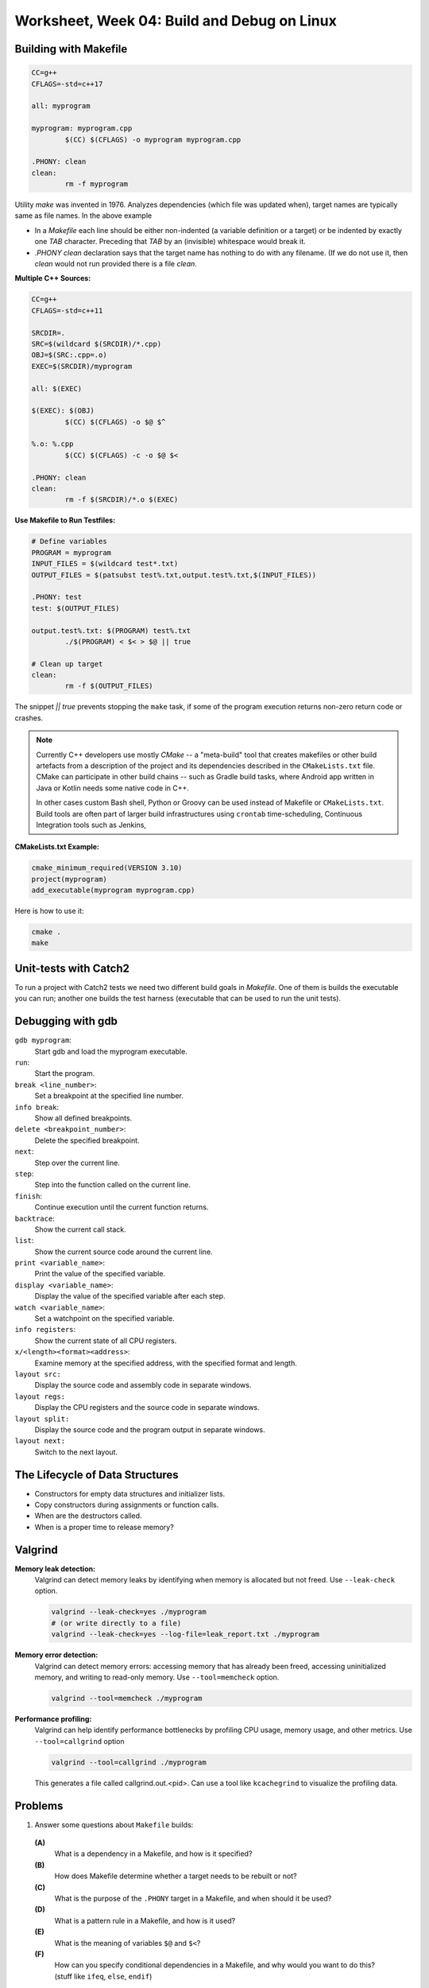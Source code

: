 Worksheet, Week 04: Build and Debug on Linux
=============================================


Building with Makefile
------------------------

.. code-block:: makefile

	CC=g++
	CFLAGS=-std=c++17
	
	all: myprogram
	
	myprogram: myprogram.cpp
		$(CC) $(CFLAGS) -o myprogram myprogram.cpp
		
	.PHONY: clean
	clean:
		rm -f myprogram

Utility `make` was invented in 1976. Analyzes dependencies (which file was 
updated when), target names are typically same as file names. 
In the above example 

* In a `Makefile` each line should be either non-indented (a variable definition
  or a target) or be indented by exactly one `TAB` character. 
  Preceding that `TAB` by an (invisible) whitespace would break it. 
* `.PHONY clean` declaration says that the target name has nothing to do with 
  any filename. (If we do not use it, then `clean` would not run provided
  there is a file `clean`. 


**Multiple C++ Sources:**

.. code-block:: makefile

	CC=g++
	CFLAGS=-std=c++11

	SRCDIR=.
	SRC=$(wildcard $(SRCDIR)/*.cpp)
	OBJ=$(SRC:.cpp=.o)
	EXEC=$(SRCDIR)/myprogram

	all: $(EXEC)

	$(EXEC): $(OBJ)
		$(CC) $(CFLAGS) -o $@ $^
	
	%.o: %.cpp
		$(CC) $(CFLAGS) -c -o $@ $<
	
	.PHONY: clean
	clean:
		rm -f $(SRCDIR)/*.o $(EXEC)
	

**Use Makefile to Run Testfiles:** 

.. code-block:: makefile

	# Define variables
	PROGRAM = myprogram
	INPUT_FILES = $(wildcard test*.txt)
	OUTPUT_FILES = $(patsubst test%.txt,output.test%.txt,$(INPUT_FILES))

	.PHONY: test
	test: $(OUTPUT_FILES)

	output.test%.txt: $(PROGRAM) test%.txt
		./$(PROGRAM) < $< > $@ || true
	
	# Clean up target
	clean:
		rm -f $(OUTPUT_FILES)
	
The snippet `|| true` prevents stopping the ``make`` task, 
if some of the program execution returns non-zero return code or crashes.





.. note:: 
  Currently C++ developers use mostly `CMake` -- a "meta-build" tool 
  that creates makefiles or other build artefacts from a description 
  of the project and its dependencies described in the 
  ``CMakeLists.txt`` file. CMake can participate 
  in other build chains -- such as Gradle 
  build tasks, where Android app written in Java or Kotlin
  needs some native code in C++.
  
  In other cases custom Bash shell, Python or Groovy can be 
  used instead of Makefile or ``CMakeLists.txt``. 
  Build tools are often part of larger build infrastructures using 
  ``crontab`` time-scheduling, Continuous Integration tools such as 
  Jenkins, 
	

**CMakeLists.txt Example:** 

.. code-block:: 

  cmake_minimum_required(VERSION 3.10)
  project(myprogram)
  add_executable(myprogram myprogram.cpp)

Here is how to use it: 

.. code-block:: 

  cmake .
  make
	



Unit-tests with Catch2
-----------------------

To run a project with Catch2 tests we need 
two different build goals in `Makefile`. One of them is builds the
executable you can run; another one builds the test harness
(executable that can be used to run the unit tests). 





Debugging with gdb
--------------------

``gdb myprogram``: 
  Start gdb and load the myprogram executable.
  
``run``: 
  Start the program.

``break <line_number>``: 
  Set a breakpoint at the specified line number.

``info break``: 
  Show all defined breakpoints.

``delete <breakpoint_number>``: 
  Delete the specified breakpoint.

``next``: 
  Step over the current line.

``step``: 
  Step into the function called on the current line.

``finish``: 
  Continue execution until the current function returns.

``backtrace``: 
  Show the current call stack.

``list``: 
  Show the current source code around the current line.

``print <variable_name>``: 
  Print the value of the specified variable.
  
``display <variable_name>``: 
  Display the value of the specified variable after each step.

``watch <variable_name>``: 
  Set a watchpoint on the specified variable.

``info registers``: 
  Show the current state of all CPU registers.

``x/<length><format><address>``: 
  Examine memory at the specified address, with the specified format and length.

``layout src:`` 
  Display the source code and assembly code in separate windows.

``layout regs:`` 
  Display the CPU registers and the source code in separate windows.

``layout split:`` 
  Display the source code and the program output in separate windows.

``layout next:`` 
  Switch to the next layout.




The Lifecycle of Data Structures
----------------------------------

* Constructors for empty data structures and initializer lists. 
* Copy constructors during assignments or function calls. 
* When are the destructors called. 
* When is a proper time to release memory?




Valgrind
----------


**Memory leak detection:**
  Valgrind can detect memory leaks by identifying when memory 
  is allocated but not freed. Use ``--leak-check`` option. 

  .. code-block:: bash 
	
	valgrind --leak-check=yes ./myprogram
	# (or write directly to a file)
	valgrind --leak-check=yes --log-file=leak_report.txt ./myprogram
	

**Memory error detection:** 
  Valgrind can detect memory errors: accessing memory that has already been freed,
  accessing uninitialized memory, and writing to read-only memory. 
  Use ``--tool=memcheck`` option.
	
  .. code-block:: bash 
	
	valgrind --tool=memcheck ./myprogram

**Performance profiling:** 
  Valgrind can help identify performance bottlenecks by profiling 
  CPU usage, memory usage, and other metrics. Use ``--tool=callgrind`` option

  .. code-block:: bash
	
    valgrind --tool=callgrind ./myprogram

  This generates a file called callgrind.out.<pid>. 
  Can use a tool like ``kcachegrind`` to visualize the profiling data.
	






Problems
---------

1. Answer some questions about ``Makefile`` builds: 

  **(A)**
    What is a dependency in a Makefile, and how is it specified?

  **(B)**
    How does Makefile determine whether a target needs to be rebuilt or not?

  **(C)**
    What is the purpose of the ``.PHONY`` target in a Makefile, and when should it be used?

  **(D)**
	What is a pattern rule in a Makefile, and how is it used?
	
  **(E)**
	What is the meaning of variables ``$@`` and ``$<``?
	
  **(F)**
	How can you specify conditional dependencies in a Makefile, 
	and why would you want to do this? (stuff like ``ifeq``, ``else``, ``endif``)


